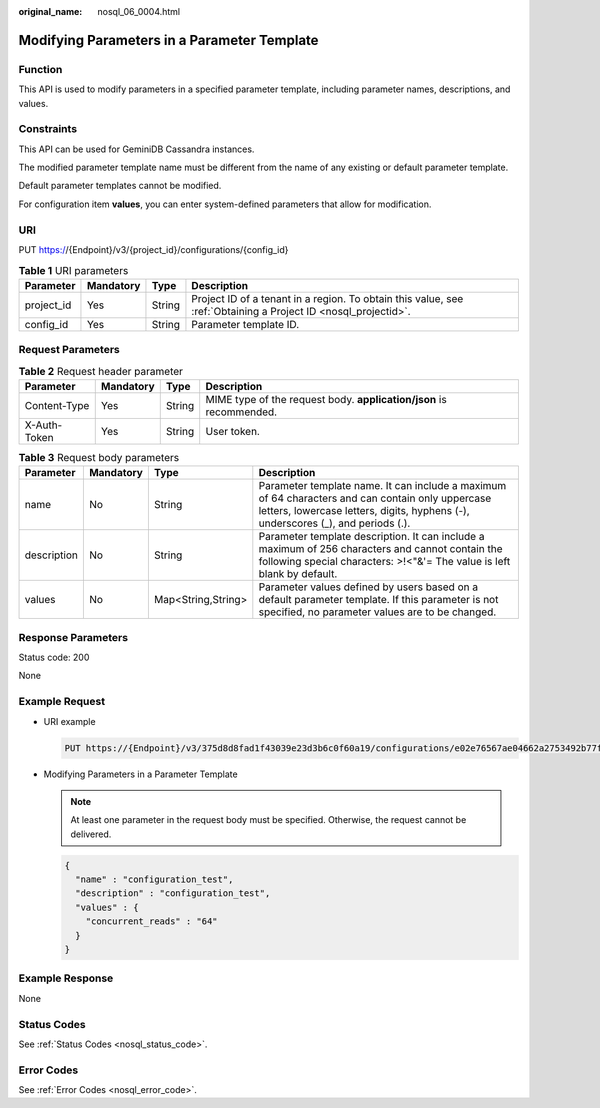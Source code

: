 :original_name: nosql_06_0004.html

.. _nosql_06_0004:

Modifying Parameters in a Parameter Template
============================================

Function
--------

This API is used to modify parameters in a specified parameter template, including parameter names, descriptions, and values.

Constraints
-----------

This API can be used for GeminiDB Cassandra instances.

The modified parameter template name must be different from the name of any existing or default parameter template.

Default parameter templates cannot be modified.

For configuration item **values**, you can enter system-defined parameters that allow for modification.

URI
---

PUT https://{Endpoint}/v3/{project_id}/configurations/{config_id}

.. table:: **Table 1** URI parameters

   +------------+-----------+--------+----------------------------------------------------------------------------------------------------------------+
   | Parameter  | Mandatory | Type   | Description                                                                                                    |
   +============+===========+========+================================================================================================================+
   | project_id | Yes       | String | Project ID of a tenant in a region. To obtain this value, see :ref:`Obtaining a Project ID <nosql_projectid>`. |
   +------------+-----------+--------+----------------------------------------------------------------------------------------------------------------+
   | config_id  | Yes       | String | Parameter template ID.                                                                                         |
   +------------+-----------+--------+----------------------------------------------------------------------------------------------------------------+

Request Parameters
------------------

.. table:: **Table 2** Request header parameter

   +--------------+-----------+--------+---------------------------------------------------------------------+
   | Parameter    | Mandatory | Type   | Description                                                         |
   +==============+===========+========+=====================================================================+
   | Content-Type | Yes       | String | MIME type of the request body. **application/json** is recommended. |
   +--------------+-----------+--------+---------------------------------------------------------------------+
   | X-Auth-Token | Yes       | String | User token.                                                         |
   +--------------+-----------+--------+---------------------------------------------------------------------+

.. table:: **Table 3** Request body parameters

   +-------------+-----------+--------------------+--------------------------------------------------------------------------------------------------------------------------------------------------------------------------------------+
   | Parameter   | Mandatory | Type               | Description                                                                                                                                                                          |
   +=============+===========+====================+======================================================================================================================================================================================+
   | name        | No        | String             | Parameter template name. It can include a maximum of 64 characters and can contain only uppercase letters, lowercase letters, digits, hyphens (-), underscores (_), and periods (.). |
   +-------------+-----------+--------------------+--------------------------------------------------------------------------------------------------------------------------------------------------------------------------------------+
   | description | No        | String             | Parameter template description. It can include a maximum of 256 characters and cannot contain the following special characters: >!<"&'= The value is left blank by default.          |
   +-------------+-----------+--------------------+--------------------------------------------------------------------------------------------------------------------------------------------------------------------------------------+
   | values      | No        | Map<String,String> | Parameter values defined by users based on a default parameter template. If this parameter is not specified, no parameter values are to be changed.                                  |
   +-------------+-----------+--------------------+--------------------------------------------------------------------------------------------------------------------------------------------------------------------------------------+

Response Parameters
-------------------

Status code: 200

None

Example Request
---------------

-  URI example

   .. code-block:: text

      PUT https://{Endpoint}/v3/375d8d8fad1f43039e23d3b6c0f60a19/configurations/e02e76567ae04662a2753492b77f965bpr06

-  Modifying Parameters in a Parameter Template

   .. note::

      At least one parameter in the request body must be specified. Otherwise, the request cannot be delivered.

   .. code-block::

      {
        "name" : "configuration_test",
        "description" : "configuration_test",
        "values" : {
          "concurrent_reads" : "64"
        }
      }

Example Response
----------------

None

Status Codes
------------

See :ref:`Status Codes <nosql_status_code>`.

Error Codes
-----------

See :ref:`Error Codes <nosql_error_code>`.
